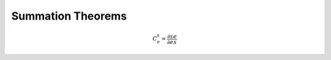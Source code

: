 .. default-role:: math 

Summation Theorems
==================

.. math::

   C^s_e = \frac{\partial s}{\partial e} \frac{e}{s}



